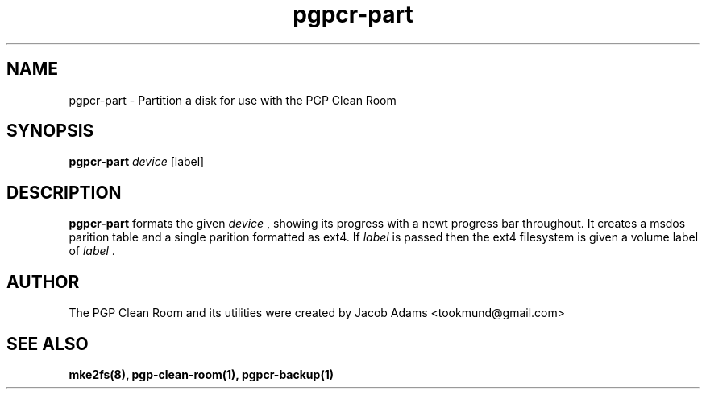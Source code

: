 .TH pgpcr-part 8

.SH NAME
pgpcr-part \- Partition a disk for use with the PGP Clean Room

.SH SYNOPSIS
.B pgpcr-part
.I device
[label]
.SH DESCRIPTION
.B pgpcr-part
formats the given
.I device
, showing its progress with a newt progress bar throughout.
It creates a msdos parition table and a single parition formatted as ext4.
If
.I label
is passed then the ext4 filesystem is given a volume label of
.I label
\&.

.SH AUTHOR
The PGP Clean Room and its utilities were created by
Jacob Adams <tookmund@gmail.com>

.SH SEE ALSO
.BR mke2fs(8),
.BR pgp-clean-room(1),
.BR pgpcr-backup(1)
